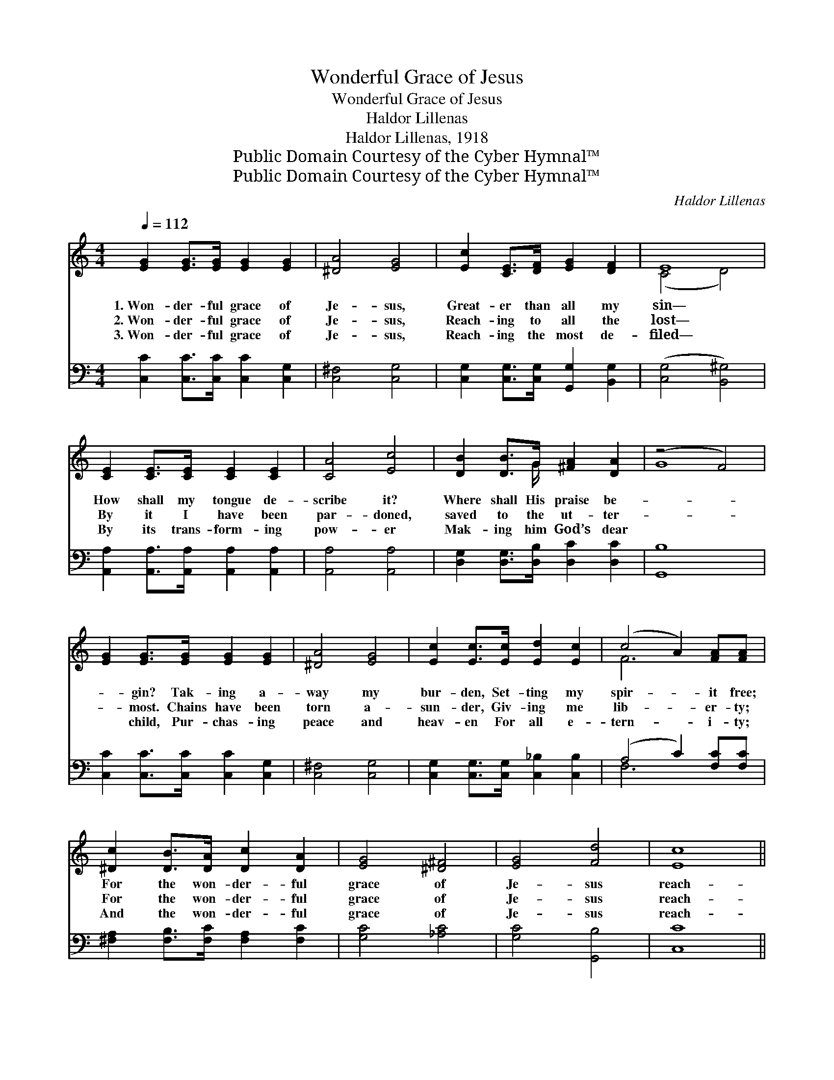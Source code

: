 X:1
T:Wonderful Grace of Jesus
T:Wonderful Grace of Jesus
T:Haldor Lillenas
T:Haldor Lillenas, 1918
T:Public Domain Courtesy of the Cyber Hymnal™
T:Public Domain Courtesy of the Cyber Hymnal™
C:Haldor Lillenas
Z:Public Domain
Z:Courtesy of the Cyber Hymnal™
%%score ( 1 2 ) ( 3 4 )
L:1/8
Q:1/4=112
M:4/4
K:C
V:1 treble 
V:2 treble 
V:3 bass 
V:4 bass 
V:1
 [EG]2 [EG]>[EG] [EG]2 [EG]2 | [^DA]4 [EG]4 | [Ec]2 [CE]>[DF] [EG]2 [DF]2 | E8 | %4
w: 1.~Won- der- ful grace of|Je- sus,|Great- er than all my|sin—|
w: 2.~Won- der- ful grace of|Je- sus,|Reach- ing to all the|lost—|
w: 3.~Won- der- ful grace of|Je- sus,|Reach- ing the most de-|filed—|
 [CE]2 [CE]>[CE] [CE]2 [CE]2 | [CA]4 [Ec]4 | [DB]2 [DB]>G [^FA]2 [DA]2 | (z4 F4) | %8
w: How shall my tongue de-|scribe it?|Where shall His praise be-||
w: By it I have been|par- doned,|saved to the ut- ter-||
w: By its trans- form- ing|pow- er|Mak- ing him God’s dear||
 [EG]2 [EG]>[EG] [EG]2 [EG]2 | [^DA]4 [EG]4 | [Ec]2 [Ec]>[Ec] [Ed]2 [Ec]2 | (c4 A2) [FA][FA] | %12
w: * gin? Tak- ing a-|way my|bur- den, Set- ting my|spir- * it free;|
w: * most. Chains have been|torn a-|sun- der, Giv- ing me|lib- * er- ty;|
w: * child, Pur- chas- ing|peace and|heav- en For all e-|tern- * i- ty;|
 [^Dc]2 [DB]>[DA] [Dc]2 [DA]2 | [EG]4 [^D^F]4 | [EG]4 [Fd]4 | [Ec]8 || %16
w: For the won- der- ful|grace of|Je- sus|reach-|
w: For the won- der- ful|grace of|Je- sus|reach-|
w: And the won- der- ful|grace of|Je- sus|reach-|
"^Refrain" [CE]>[CE] [CE]>[CE] [CE]>[CE] [CE]>[CE] | [B,F]>[B,F] [B,F]>[B,F] [B,F]2 [B,F]2 | %18
w: es me. * * * * * *||
w: es me. Won- der- ful the match- less|grace, the match- less grace of|
w: es me. * * * * * *||
 [CE]>[CE] [CE]>[CE] [CE]>[CE] [CE]>[CE] | [DF]>[DF] [DF]>[DF] (3(FDE(3FGA) | [FB]4 [Fd]2 [FB]2 | %21
w: |||
w: Je- sus, Deep- er than the might- y|roll- ing sea, the roll- * * * * *|ing sea! Won-|
w: |||
 [Ec]4 [Ge]2 [Ec]2 | [DB]4 [CA]2 [CD]2 | [B,G]>[CA] [DB]>[CA] ([B,G]2 (3FE{e}D) | %24
w: |||
w: der- ful grace,|all suf- fi-|cient for me, for ev- * * *|
w: |||
 C>[CD] [CE]>[DF] [EG]>[FA] [EG]>[CE] | [B,G]4 [B,D]4 | C>[B,D] [CE]>[EG] [Ec]>[EB] [Ed]>[Gc] | %27
w: |||
w: en me! Broad- er than the scope of|my trans-|gres- sions, Great- er far than all my|
w: |||
 [Fc]6 [FA]2 | [^Dc]>[Dc] [Dc]>[Dc] [D^d]2 [Dc]2 | [Ee]2 [Ec]2 [Ff]2 [Fd]2 | [Ecg]4 [FB]4 | %31
w: ||||
w: sin and|shame! O mag- ni- fy the|pre- cious name of|Je- sus!|
w: ||||
 [Ec]8 |] %32
w: |
w: Praise|
w: |
V:2
 x8 | x8 | x8 | (C4 D4) | x8 | x8 | x7/2 G/ x4 | G8 | x8 | x8 | x8 | F6 x2 | x8 | x8 | x8 | x8 || %16
 x8 | x8 | x8 | x4 D4 | x8 | x8 | x8 | x8 | x8 | x8 | C3/2 x13/2 | x8 | x8 | x8 | x8 | x8 |] %32
V:3
 [C,C]2 [C,C]>[C,C] [C,C]2 [C,G,]2 | [C,^F,]4 [C,G,]4 | [C,G,]2 [C,G,]>[C,G,] [G,,G,]2 [B,,G,]2 | %3
w: ~ ~ ~ ~ ~|~ ~|~ ~ ~ ~ ~~|
 ([C,G,]4 [B,,^G,]4) | [A,,A,]2 [A,,A,]>[A,,A,] [A,,A,]2 [A,,A,]2 | [A,,A,]4 [A,,A,]4 | %6
w: ~ *|~ ~ ~ ~ ~|~ ~|
 [D,G,]2 [D,G,]>[D,B,] [D,C]2 [D,C]2 | [G,,B,]8 | [C,C]2 [C,C]>[C,C] [C,C]2 [C,G,]2 | %9
w: ~ ~ ~ ~ ~|~|~ ~ ~ ~ ~|
 [C,^F,]4 [C,G,]4 | [C,G,]2 [C,G,]>[C,G,] [C,_B,]2 [C,B,]2 | (A,4 C2) [F,C][F,C] | %12
w: ~ ~~|~ ~ ~ ~ ~|~ * ~ ~|
 [^F,A,]2 [F,B,]>[F,C] [F,A,]2 [F,C]2 | [G,C]4 [_A,C]4 | [G,C]4 [G,,B,]4 | [C,C]8 || %16
w: ~ ~ ~ ~ ~|~ ~|~ ~|~|
 C,>D, E,>F, G,>A, G,>E, | G,4 D,4 | C,>D, E,>G, C>B, D>C | B,8 | D,>E, F,>G, B,2 G,2 | %21
w: Won- der- ful the match- less grace of|Je- sus,|Deep- er than the might- y roll- ing|sea!|High- er than the mount- ain,|
 C,>D, E,>G, C2 G,2 | ^F,>E, D,>E, F,>C B,>A, | G,6 z2 | %24
w: Spark- ing like a fount- ain,|All suf- fi- cient grace for e- ven|me!|
 [C,E,]>[C,F,] [C,G,]>[C,G,] [C,C]>[C,C] [C,C]>[C,G,] | [D,G,]2 [D,G,]2 G,2 [F,G,]2 | %26
w: Broad- er than the scope of my trans-|gres- sions, sing it!|
 [E,G,]>[D,G,] [C,G,]>[C,G,] [C,G,]>[C,G,] [C,^A,]>[C,A,] | %27
w: Great- er far than all my sin and|
 [F,A,]>[F,A,] [F,A,]>[F,A,] [F,A,]2 [F,C]2 | [^F,A,]>[F,A,] [F,A,]>[F,A,] [F,A,]2 [F,A,]2 | %29
w: shame, my sin and shame! *||
 [G,C]2 [^A,C]2 [=A,C]2 [A,C]2 | [G,C]4 [G,,D]4 | [C,G,]8 |] %32
w: |||
V:4
 x8 | x8 | x8 | x8 | x8 | x8 | x8 | x8 | x8 | x8 | x8 | F,6 x2 | x8 | x8 | x8 | x8 || x8 | x8 | %18
 x8 | x8 | x8 | x8 | x8 | x8 | x8 | x4 G,2 x2 | x8 | x8 | x8 | x8 | x8 | x8 |] %32

